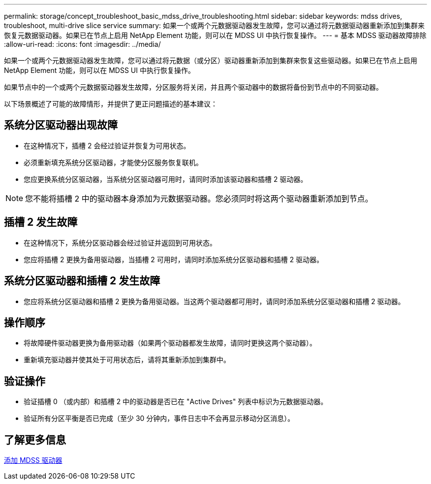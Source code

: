 ---
permalink: storage/concept_troubleshoot_basic_mdss_drive_troubleshooting.html 
sidebar: sidebar 
keywords: mdss drives, troubleshoot, multi-drive slice service 
summary: 如果一个或两个元数据驱动器发生故障，您可以通过将元数据驱动器重新添加到集群来恢复元数据驱动器。如果已在节点上启用 NetApp Element 功能，则可以在 MDSS UI 中执行恢复操作。 
---
= 基本 MDSS 驱动器故障排除
:allow-uri-read: 
:icons: font
:imagesdir: ../media/


[role="lead"]
如果一个或两个元数据驱动器发生故障，您可以通过将元数据（或分区）驱动器重新添加到集群来恢复这些驱动器。如果已在节点上启用 NetApp Element 功能，则可以在 MDSS UI 中执行恢复操作。

如果节点中的一个或两个元数据驱动器发生故障，分区服务将关闭，并且两个驱动器中的数据将备份到节点中的不同驱动器。

以下场景概述了可能的故障情形，并提供了更正问题描述的基本建议：



== 系统分区驱动器出现故障

* 在这种情况下，插槽 2 会经过验证并恢复为可用状态。
* 必须重新填充系统分区驱动器，才能使分区服务恢复联机。
* 您应更换系统分区驱动器，当系统分区驱动器可用时，请同时添加该驱动器和插槽 2 驱动器。



NOTE: 您不能将插槽 2 中的驱动器本身添加为元数据驱动器。您必须同时将这两个驱动器重新添加到节点。



== 插槽 2 发生故障

* 在这种情况下，系统分区驱动器会经过验证并返回到可用状态。
* 您应将插槽 2 更换为备用驱动器，当插槽 2 可用时，请同时添加系统分区驱动器和插槽 2 驱动器。




== 系统分区驱动器和插槽 2 发生故障

* 您应将系统分区驱动器和插槽 2 更换为备用驱动器。当这两个驱动器都可用时，请同时添加系统分区驱动器和插槽 2 驱动器。




== 操作顺序

* 将故障硬件驱动器更换为备用驱动器（如果两个驱动器都发生故障，请同时更换这两个驱动器）。
* 重新填充驱动器并使其处于可用状态后，请将其重新添加到集群中。




== 验证操作

* 验证插槽 0 （或内部）和插槽 2 中的驱动器是否已在 "Active Drives" 列表中标识为元数据驱动器。
* 验证所有分区平衡是否已完成（至少 30 分钟内，事件日志中不会再显示移动分区消息）。




== 了解更多信息

xref:task_troubleshoot_add_mdss_drives.adoc[添加 MDSS 驱动器]
